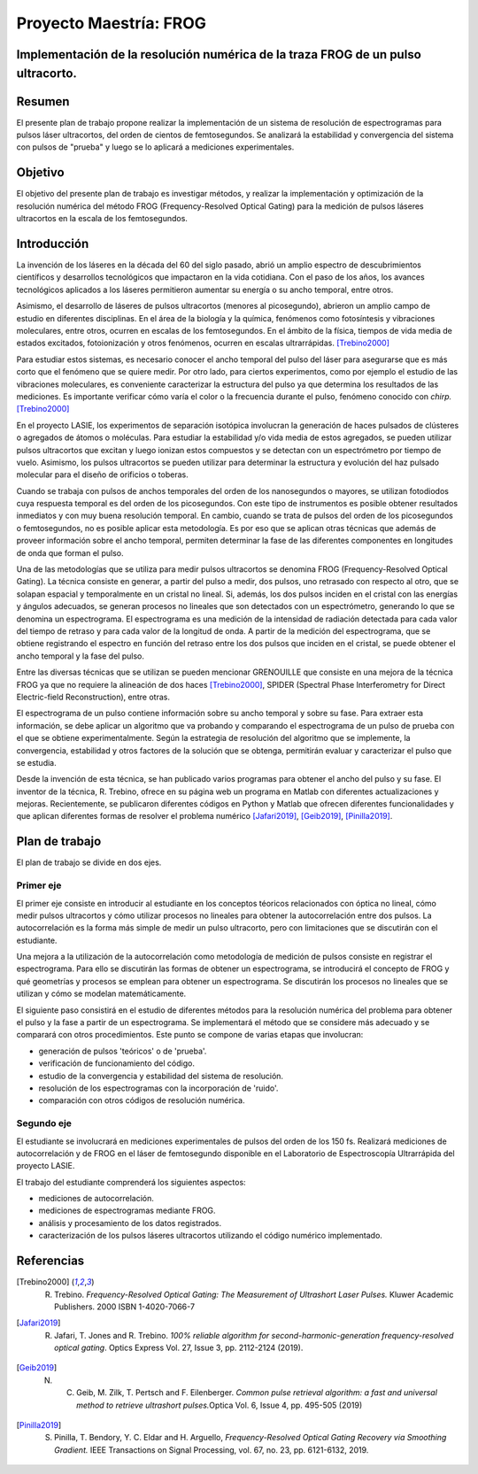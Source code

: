=========================
 Proyecto Maestría: FROG
=========================
Implementación de la resolución numérica de la traza FROG de un pulso ultracorto.
=================================================================================

Resumen
=======

El presente plan de trabajo propone realizar la implementación de un sistema de resolución de espectrogramas para pulsos láser ultracortos, del orden de cientos de femtosegundos. Se analizará la estabilidad y convergencia del sistema con pulsos de "prueba" y luego se lo aplicará a mediciones experimentales.

Objetivo
========

El objetivo del presente plan de trabajo es investigar métodos, y realizar la implementación y optimización de la resolución numérica del método FROG (Frequency-Resolved Optical Gating) para la medición de pulsos láseres ultracortos en la escala de los femtosegundos.


Introducción
============

La invención de los láseres en la década del 60 del siglo pasado, abrió un amplio espectro de descubrimientos científicos y desarrollos tecnológicos que impactaron en la vida cotidiana. Con el paso de los años, los avances tecnológicos aplicados a los láseres permitieron aumentar su energía o su ancho temporal, entre otros.

Asimismo, el desarrollo de láseres de pulsos ultracortos (menores al picosegundo), abrieron un amplio campo de estudio en diferentes disciplinas. En el área de la biología y la química, fenómenos como fotosíntesis y vibraciones moleculares, entre otros, ocurren en escalas de los femtosegundos. En el ámbito de la física, tiempos de vida media de estados excitados, fotoionización y otros fenómenos, ocurren en escalas ultrarrápidas. [Trebino2000]_

Para estudiar estos sistemas, es necesario conocer el ancho temporal del pulso del láser para asegurarse que es más corto que el fenómeno que se quiere medir. Por otro lado, para ciertos experimentos, como por ejemplo el estudio de las vibraciones moleculares, es conveniente caracterizar la estructura del pulso ya que determina los resultados de las mediciones. Es importante verificar cómo varía el color o la frecuencia durante el pulso, fenómeno conocido con *chirp.*\ [Trebino2000]_

En el proyecto LASIE, los experimentos de separación isotópica involucran la generación de haces pulsados de clústeres o agregados de átomos o moléculas. Para estudiar la estabilidad y/o vida media de estos agregados, se pueden utilizar pulsos ultracortos que excitan y luego ionizan estos compuestos y se detectan con un espectrómetro por tiempo de vuelo. Asimismo, los pulsos ultracortos se pueden utilizar para determinar la estructura y evolución del haz pulsado molecular para el diseño de orificios o toberas.

Cuando se trabaja con pulsos de anchos temporales del orden de los nanosegundos o mayores, se utilizan fotodiodos cuya respuesta temporal es del orden de los picosegundos. Con este tipo de instrumentos es posible obtener resultados inmediatos y con muy buena resolución temporal. En cambio, cuando se trata de pulsos del orden de los picosegundos o femtosegundos, no es posible aplicar esta metodología. Es por eso que se aplican otras técnicas que además de proveer información sobre el ancho temporal, permiten determinar la fase de las diferentes componentes en longitudes de onda que forman el pulso.

Una de las metodologías que se utiliza para medir pulsos ultracortos se denomina FROG (Frequency-Resolved Optical Gating). La técnica consiste en generar, a partir del pulso a medir, dos pulsos, uno retrasado con respecto al otro, que se solapan espacial y temporalmente en un cristal no lineal. Si, además, los dos pulsos inciden en el cristal con las energías y ángulos adecuados, se generan procesos no lineales que son detectados con un espectrómetro, generando lo que se denomina un espectrograma.
El espectrograma es una medición de la intensidad de radiación detectada para cada valor del tiempo de retraso y para cada valor de la longitud de onda.
A partir de la medición del espectrograma, que se obtiene registrando el espectro en función del retraso entre los dos pulsos que inciden en el cristal, se puede obtener el ancho temporal y la fase del pulso.

Entre las diversas técnicas que se utilizan se pueden mencionar GRENOUILLE que consiste en una mejora de la técnica FROG ya que no requiere la alineación de dos haces [Trebino2000]_, SPIDER (Spectral Phase Interferometry for Direct Electric-field Reconstruction), entre otras.

El espectrograma de un pulso contiene información sobre su ancho temporal y sobre su fase. Para extraer esta información, se debe aplicar un algoritmo que va probando y comparando el espectrograma de un pulso de prueba con el que se obtiene experimentalmente. Según la estrategia de resolución del algoritmo que se implemente, la convergencia, estabilidad y otros factores de la solución que se obtenga, permitirán evaluar y caracterizar el pulso que se estudia.

Desde la invención de esta técnica, se han publicado varios programas para obtener el ancho del pulso y su fase. El inventor de la técnica, R. Trebino, ofrece en su página web un programa en Matlab con diferentes actualizaciones y mejoras. Recientemente, se publicaron diferentes códigos en Python y Matlab que ofrecen diferentes funcionalidades y que aplican diferentes formas de resolver el problema numérico [Jafari2019]_, [Geib2019]_, [Pinilla2019]_.

Plan de trabajo
===============

El plan de trabajo se divide en dos ejes.

Primer eje
----------

El primer eje consiste en introducir al estudiante en los conceptos téoricos relacionados con óptica no lineal, cómo medir pulsos ultracortos y cómo utilizar procesos no lineales para obtener la autocorrelación entre dos pulsos. La autocorrelación es la forma más simple de medir un pulso ultracorto, pero con limitaciones que se discutirán con el estudiante.

Una mejora a la utilización de la autocorrelación como metodología de medición de pulsos consiste en registrar el espectrograma. Para ello se discutirán las formas de obtener un espectrograma, se introducirá el concepto de FROG y qué geometrías y procesos se emplean para obtener un espectrograma. Se discutirán los procesos no lineales que se utilizan y cómo se modelan matemáticamente.

El siguiente paso consistirá en el estudio de diferentes métodos para la resolución numérica del problema para obtener el pulso y la fase a partir de un espectrograma. Se implementará el método que se considere más adecuado y se comparará con otros procedimientos.
Este punto se compone de varias etapas que involucran:

- generación de pulsos 'teóricos' o de 'prueba'.
- verificación de funcionamiento del código.
- estudio de la convergencia y estabilidad del sistema de resolución.
- resolución de los espectrogramas con la incorporación de 'ruido'.
- comparación con otros códigos de resolución numérica.

Segundo eje
-----------

El estudiante se involucrará en mediciones experimentales de pulsos del orden de los 150 fs. Realizará mediciones de autocorrelación y de FROG en el láser de femtosegundo disponible en el Laboratorio de Espectroscopía Ultrarrápida del proyecto LASIE.

El trabajo del estudiante comprenderá los siguientes aspectos:

- mediciones de autocorrelación.
- mediciones de espectrogramas mediante FROG.
- análisis y procesamiento de los datos registrados.
- caracterización de los pulsos láseres ultracortos utilizando el código numérico implementado.


Referencias
===========

.. [Trebino2000] R. Trebino. *Frequency-Resolved Optical Gating: The Measurement of Ultrashort Laser Pulses.* Kluwer Academic Publishers. 2000 ISBN 1-4020-7066-7

.. [Jafari2019] R. Jafari, T. Jones and R. Trebino. *100% reliable algorithm for second-harmonic-generation frequency-resolved optical gating*. Optics Express Vol. 27, Issue 3, pp. 2112-2124 (2019).

.. [Geib2019] N. C. Geib, M. Zilk, T. Pertsch and F. Eilenberger. *Common pulse retrieval algorithm: a fast and universal method to retrieve ultrashort pulses.*\ Optica Vol. 6, Issue 4, pp. 495-505 (2019)

.. [Pinilla2019] S. Pinilla, T. Bendory, Y. C. Eldar and H. Arguello, *Frequency-Resolved Optical Gating Recovery via Smoothing Gradient.* IEEE Transactions on Signal Processing, vol. 67, no. 23, pp. 6121-6132, 2019.
